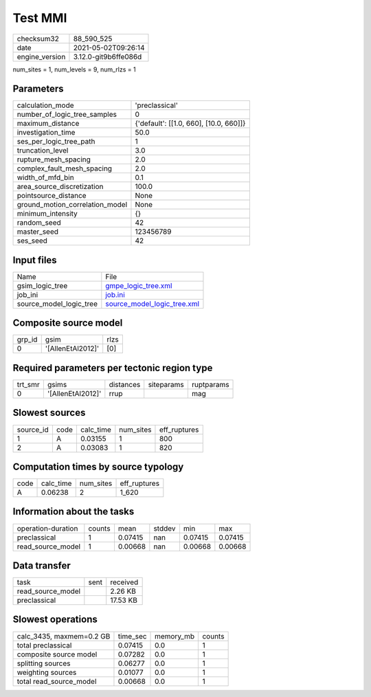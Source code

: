 Test MMI
========

+---------------+---------------------+
| checksum32    |88_590_525           |
+---------------+---------------------+
| date          |2021-05-02T09:26:14  |
+---------------+---------------------+
| engine_version|3.12.0-git9b6ffe086d |
+---------------+---------------------+

num_sites = 1, num_levels = 9, num_rlzs = 1

Parameters
----------
+--------------------------------+---------------------------------------+
| calculation_mode               |'preclassical'                         |
+--------------------------------+---------------------------------------+
| number_of_logic_tree_samples   |0                                      |
+--------------------------------+---------------------------------------+
| maximum_distance               |{'default': [[1.0, 660], [10.0, 660]]} |
+--------------------------------+---------------------------------------+
| investigation_time             |50.0                                   |
+--------------------------------+---------------------------------------+
| ses_per_logic_tree_path        |1                                      |
+--------------------------------+---------------------------------------+
| truncation_level               |3.0                                    |
+--------------------------------+---------------------------------------+
| rupture_mesh_spacing           |2.0                                    |
+--------------------------------+---------------------------------------+
| complex_fault_mesh_spacing     |2.0                                    |
+--------------------------------+---------------------------------------+
| width_of_mfd_bin               |0.1                                    |
+--------------------------------+---------------------------------------+
| area_source_discretization     |100.0                                  |
+--------------------------------+---------------------------------------+
| pointsource_distance           |None                                   |
+--------------------------------+---------------------------------------+
| ground_motion_correlation_model|None                                   |
+--------------------------------+---------------------------------------+
| minimum_intensity              |{}                                     |
+--------------------------------+---------------------------------------+
| random_seed                    |42                                     |
+--------------------------------+---------------------------------------+
| master_seed                    |123456789                              |
+--------------------------------+---------------------------------------+
| ses_seed                       |42                                     |
+--------------------------------+---------------------------------------+

Input files
-----------
+------------------------+-------------------------------------------------------------+
| Name                   |File                                                         |
+------------------------+-------------------------------------------------------------+
| gsim_logic_tree        |`gmpe_logic_tree.xml <gmpe_logic_tree.xml>`_                 |
+------------------------+-------------------------------------------------------------+
| job_ini                |`job.ini <job.ini>`_                                         |
+------------------------+-------------------------------------------------------------+
| source_model_logic_tree|`source_model_logic_tree.xml <source_model_logic_tree.xml>`_ |
+------------------------+-------------------------------------------------------------+

Composite source model
----------------------
+-------+-----------------+-----+
| grp_id|gsim             |rlzs |
+-------+-----------------+-----+
| 0     |'[AllenEtAl2012]'|[0]  |
+-------+-----------------+-----+

Required parameters per tectonic region type
--------------------------------------------
+--------+-----------------+---------+----------+-----------+
| trt_smr|gsims            |distances|siteparams|ruptparams |
+--------+-----------------+---------+----------+-----------+
| 0      |'[AllenEtAl2012]'|rrup     |          |mag        |
+--------+-----------------+---------+----------+-----------+

Slowest sources
---------------
+----------+----+---------+---------+-------------+
| source_id|code|calc_time|num_sites|eff_ruptures |
+----------+----+---------+---------+-------------+
| 1        |A   |0.03155  |1        |800          |
+----------+----+---------+---------+-------------+
| 2        |A   |0.03083  |1        |820          |
+----------+----+---------+---------+-------------+

Computation times by source typology
------------------------------------
+-----+---------+---------+-------------+
| code|calc_time|num_sites|eff_ruptures |
+-----+---------+---------+-------------+
| A   |0.06238  |2        |1_620        |
+-----+---------+---------+-------------+

Information about the tasks
---------------------------
+-------------------+------+-------+------+-------+--------+
| operation-duration|counts|mean   |stddev|min    |max     |
+-------------------+------+-------+------+-------+--------+
| preclassical      |1     |0.07415|nan   |0.07415|0.07415 |
+-------------------+------+-------+------+-------+--------+
| read_source_model |1     |0.00668|nan   |0.00668|0.00668 |
+-------------------+------+-------+------+-------+--------+

Data transfer
-------------
+------------------+----+---------+
| task             |sent|received |
+------------------+----+---------+
| read_source_model|    |2.26 KB  |
+------------------+----+---------+
| preclassical     |    |17.53 KB |
+------------------+----+---------+

Slowest operations
------------------
+-------------------------+--------+---------+-------+
| calc_3435, maxmem=0.2 GB|time_sec|memory_mb|counts |
+-------------------------+--------+---------+-------+
| total preclassical      |0.07415 |0.0      |1      |
+-------------------------+--------+---------+-------+
| composite source model  |0.07282 |0.0      |1      |
+-------------------------+--------+---------+-------+
| splitting sources       |0.06277 |0.0      |1      |
+-------------------------+--------+---------+-------+
| weighting sources       |0.01077 |0.0      |1      |
+-------------------------+--------+---------+-------+
| total read_source_model |0.00668 |0.0      |1      |
+-------------------------+--------+---------+-------+